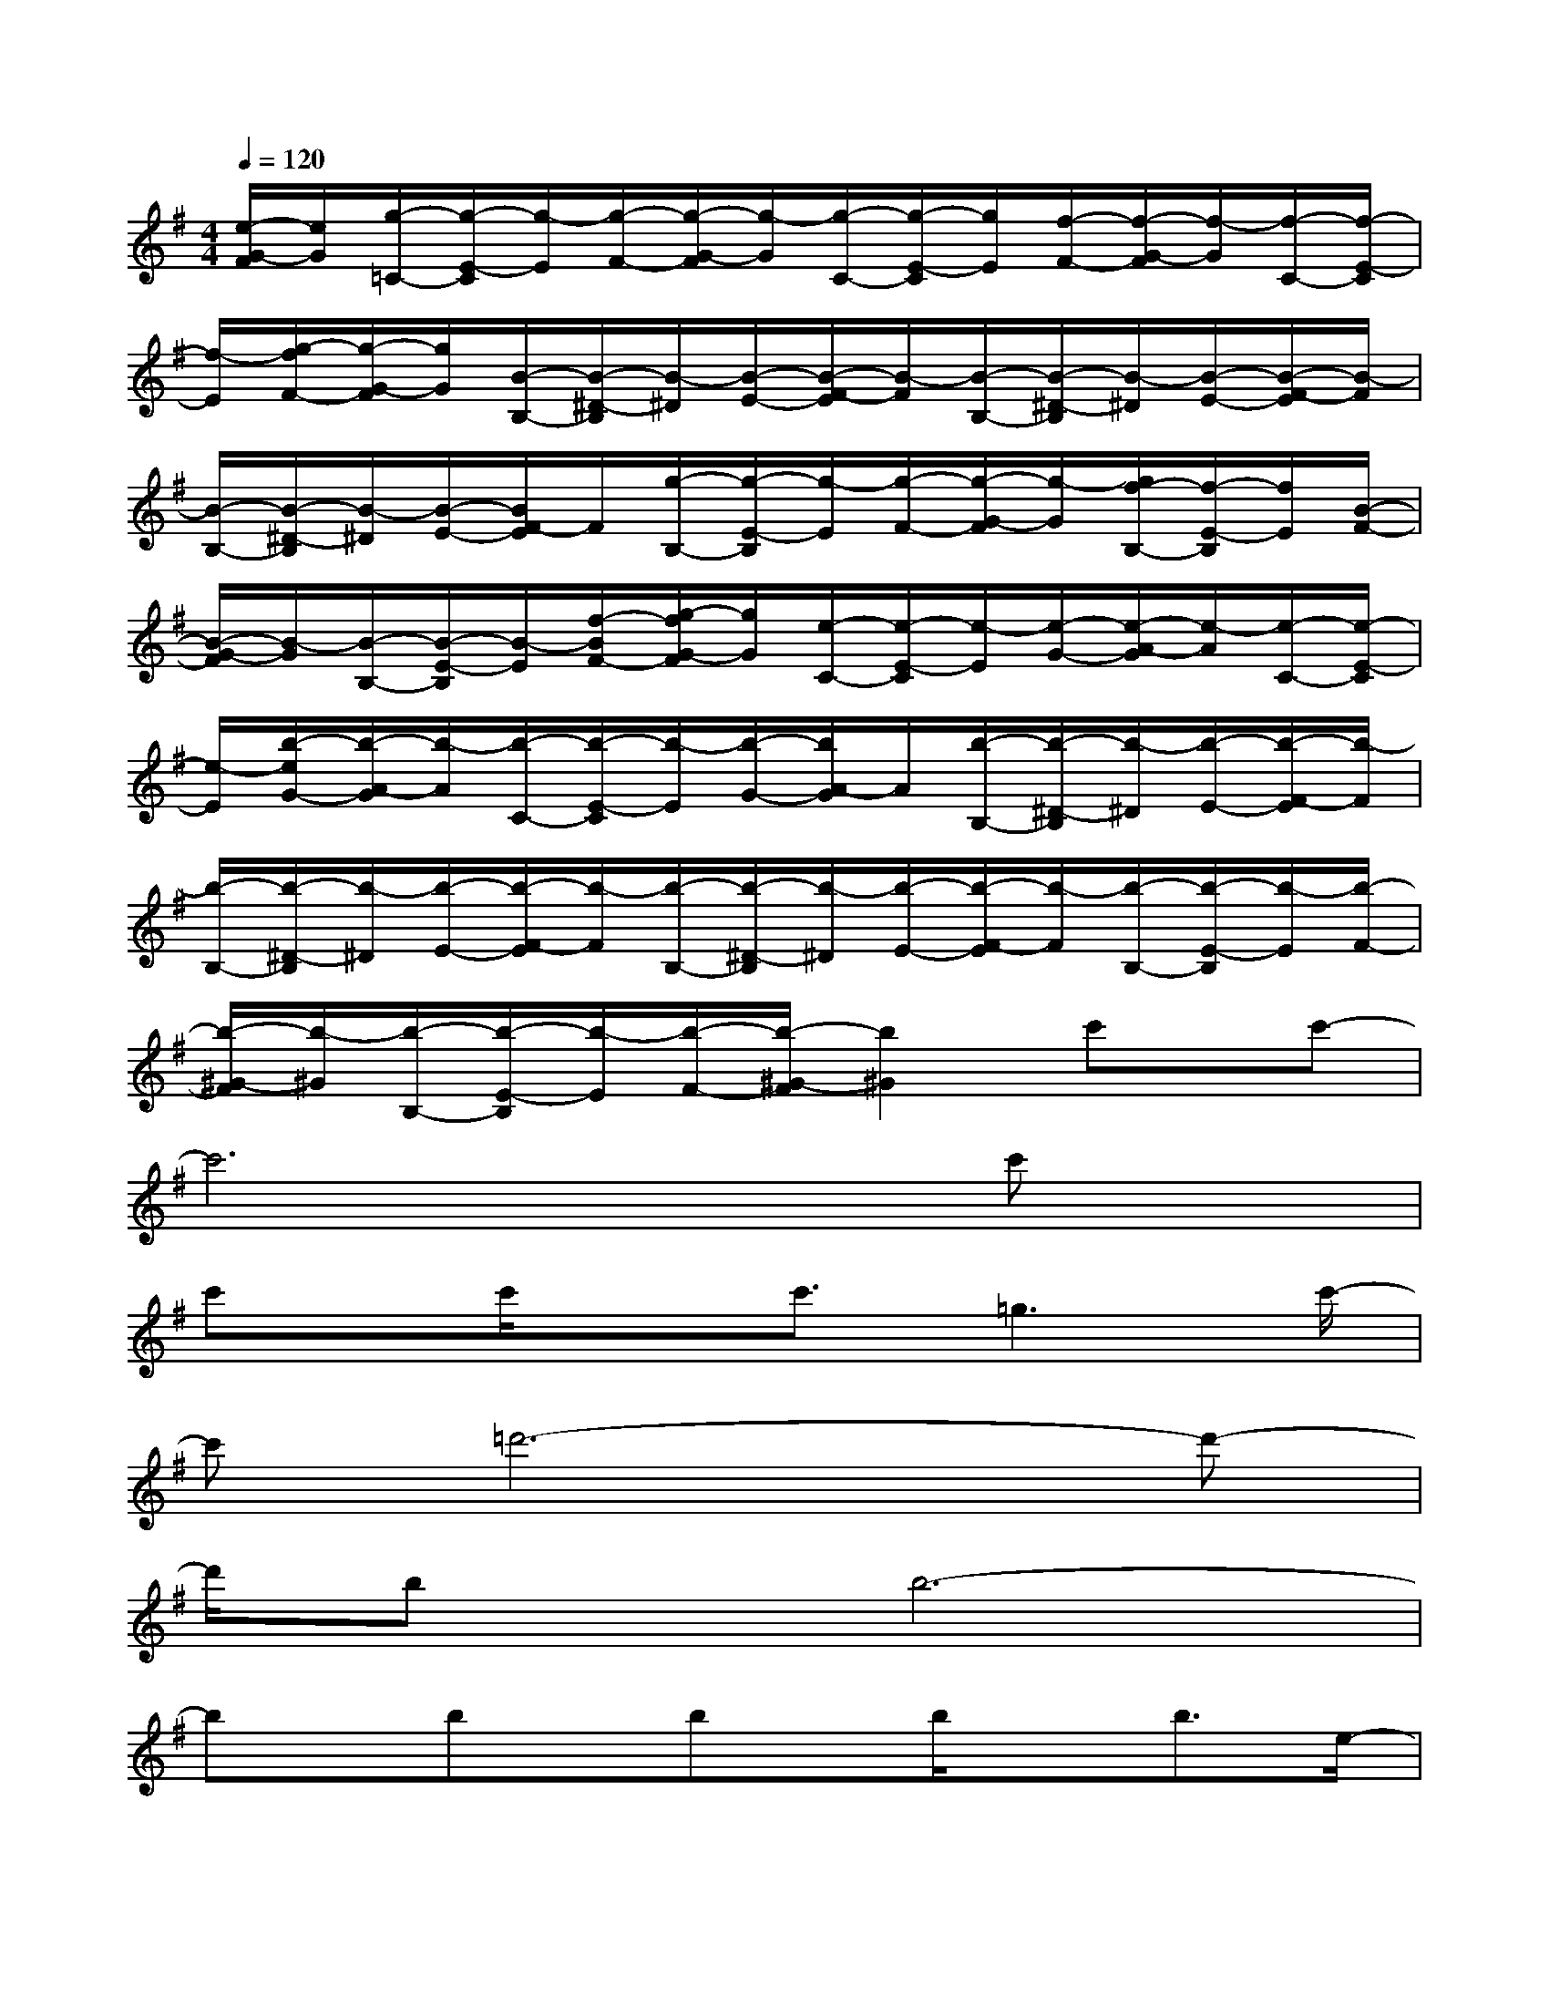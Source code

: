 X:1
T:
M:4/4
L:1/8
Q:1/4=120
K:G%1sharps
V:1
[e/2-G/2-F/2][e/2G/2][g/2-=C/2-][g/2-E/2-C/2][g/2-E/2][g/2-F/2-][g/2-G/2-F/2][g/2-G/2][g/2-C/2-][g/2-E/2-C/2][g/2E/2][f/2-F/2-][f/2-G/2-F/2][f/2-G/2][f/2-C/2-][f/2-E/2-C/2]|
[f/2-E/2][g/2-f/2F/2-][g/2-G/2-F/2][g/2G/2][B/2-B,/2-][B/2-^D/2-B,/2][B/2-^D/2][B/2-E/2-][B/2-F/2-E/2][B/2-F/2][B/2-B,/2-][B/2-^D/2-B,/2][B/2-^D/2][B/2-E/2-][B/2-F/2-E/2][B/2-F/2]|
[B/2-B,/2-][B/2-^D/2-B,/2][B/2-^D/2][B/2-E/2-][B/2F/2-E/2]F/2[g/2-B,/2-][g/2-E/2-B,/2][g/2-E/2][g/2-F/2-][g/2-G/2-F/2][g/2-G/2][g/2f/2-B,/2-][f/2-E/2-B,/2][f/2E/2][B/2-F/2-]|
[B/2-G/2-F/2][B/2-G/2][B/2-B,/2-][B/2-E/2-B,/2][B/2-E/2][f/2-B/2F/2-][g/2-f/2G/2-F/2][g/2G/2][e/2-C/2-][e/2-E/2-C/2][e/2-E/2][e/2-G/2-][e/2-A/2-G/2][e/2-A/2][e/2-C/2-][e/2-E/2-C/2]|
[e/2-E/2][b/2-e/2G/2-][b/2-A/2-G/2][b/2-A/2][b/2-C/2-][b/2-E/2-C/2][b/2-E/2][b/2-G/2-][b/2A/2-G/2]A/2[b/2-B,/2-][b/2-^D/2-B,/2][b/2-^D/2][b/2-E/2-][b/2-F/2-E/2][b/2-F/2]|
[b/2-B,/2-][b/2-^D/2-B,/2][b/2-^D/2][b/2-E/2-][b/2-F/2-E/2][b/2-F/2][b/2-B,/2-][b/2-^D/2-B,/2][b/2-^D/2][b/2-E/2-][b/2-F/2-E/2][b/2-F/2][b/2-B,/2-][b/2-E/2-B,/2][b/2-E/2][b/2-F/2-]|
[b/2-^G/2-F/2][b/2-^G/2][b/2-B,/2-][b/2-E/2-B,/2][b/2-E/2][b/2-F/2-][b/2-^G/2-F/2][b2^G2]c'x/2c'-|
c'6x/2c'x/2|
c'x/2c'/2xc'3/2=g3c'/2-|
c'=d'6-d'-|
d'/2bx/2b6-|
bx/2bx/2bx/2b/2xb3/2e/2-|
e2x/2e/2-[a/2-e/2]a/2b4-|
b3-b/2f/2-[b/2-f/2]b/2f3|
e3/2-[e/2^d/2-]^d2-^d/2e3/2B2-|
B-[f/2-B/2]fa3x3/2a-